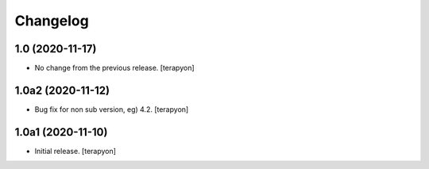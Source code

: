Changelog
=========

1.0 (2020-11-17)
------------------

- No change from the previous release.
  [terapyon]

1.0a2 (2020-11-12)
------------------

- Bug fix for non sub version, eg) 4.2.
  [terapyon]

1.0a1 (2020-11-10)
------------------

- Initial release.
  [terapyon]
